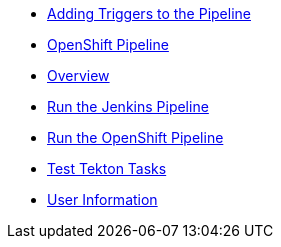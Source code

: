 * xref:add_webhook.adoc[Adding Triggers to the Pipeline]
* xref:create_tekton_pipeline.adoc[OpenShift Pipeline]
* xref:index.adoc[Overview]
* xref:run_jenkins_pipeline.adoc[Run the Jenkins Pipeline]
* xref:run_tekton_pipeline.adoc[Run the OpenShift Pipeline]
* xref:test_tekton_tasks.adoc[Test Tekton Tasks]
* xref:user_information.adoc[User Information]
